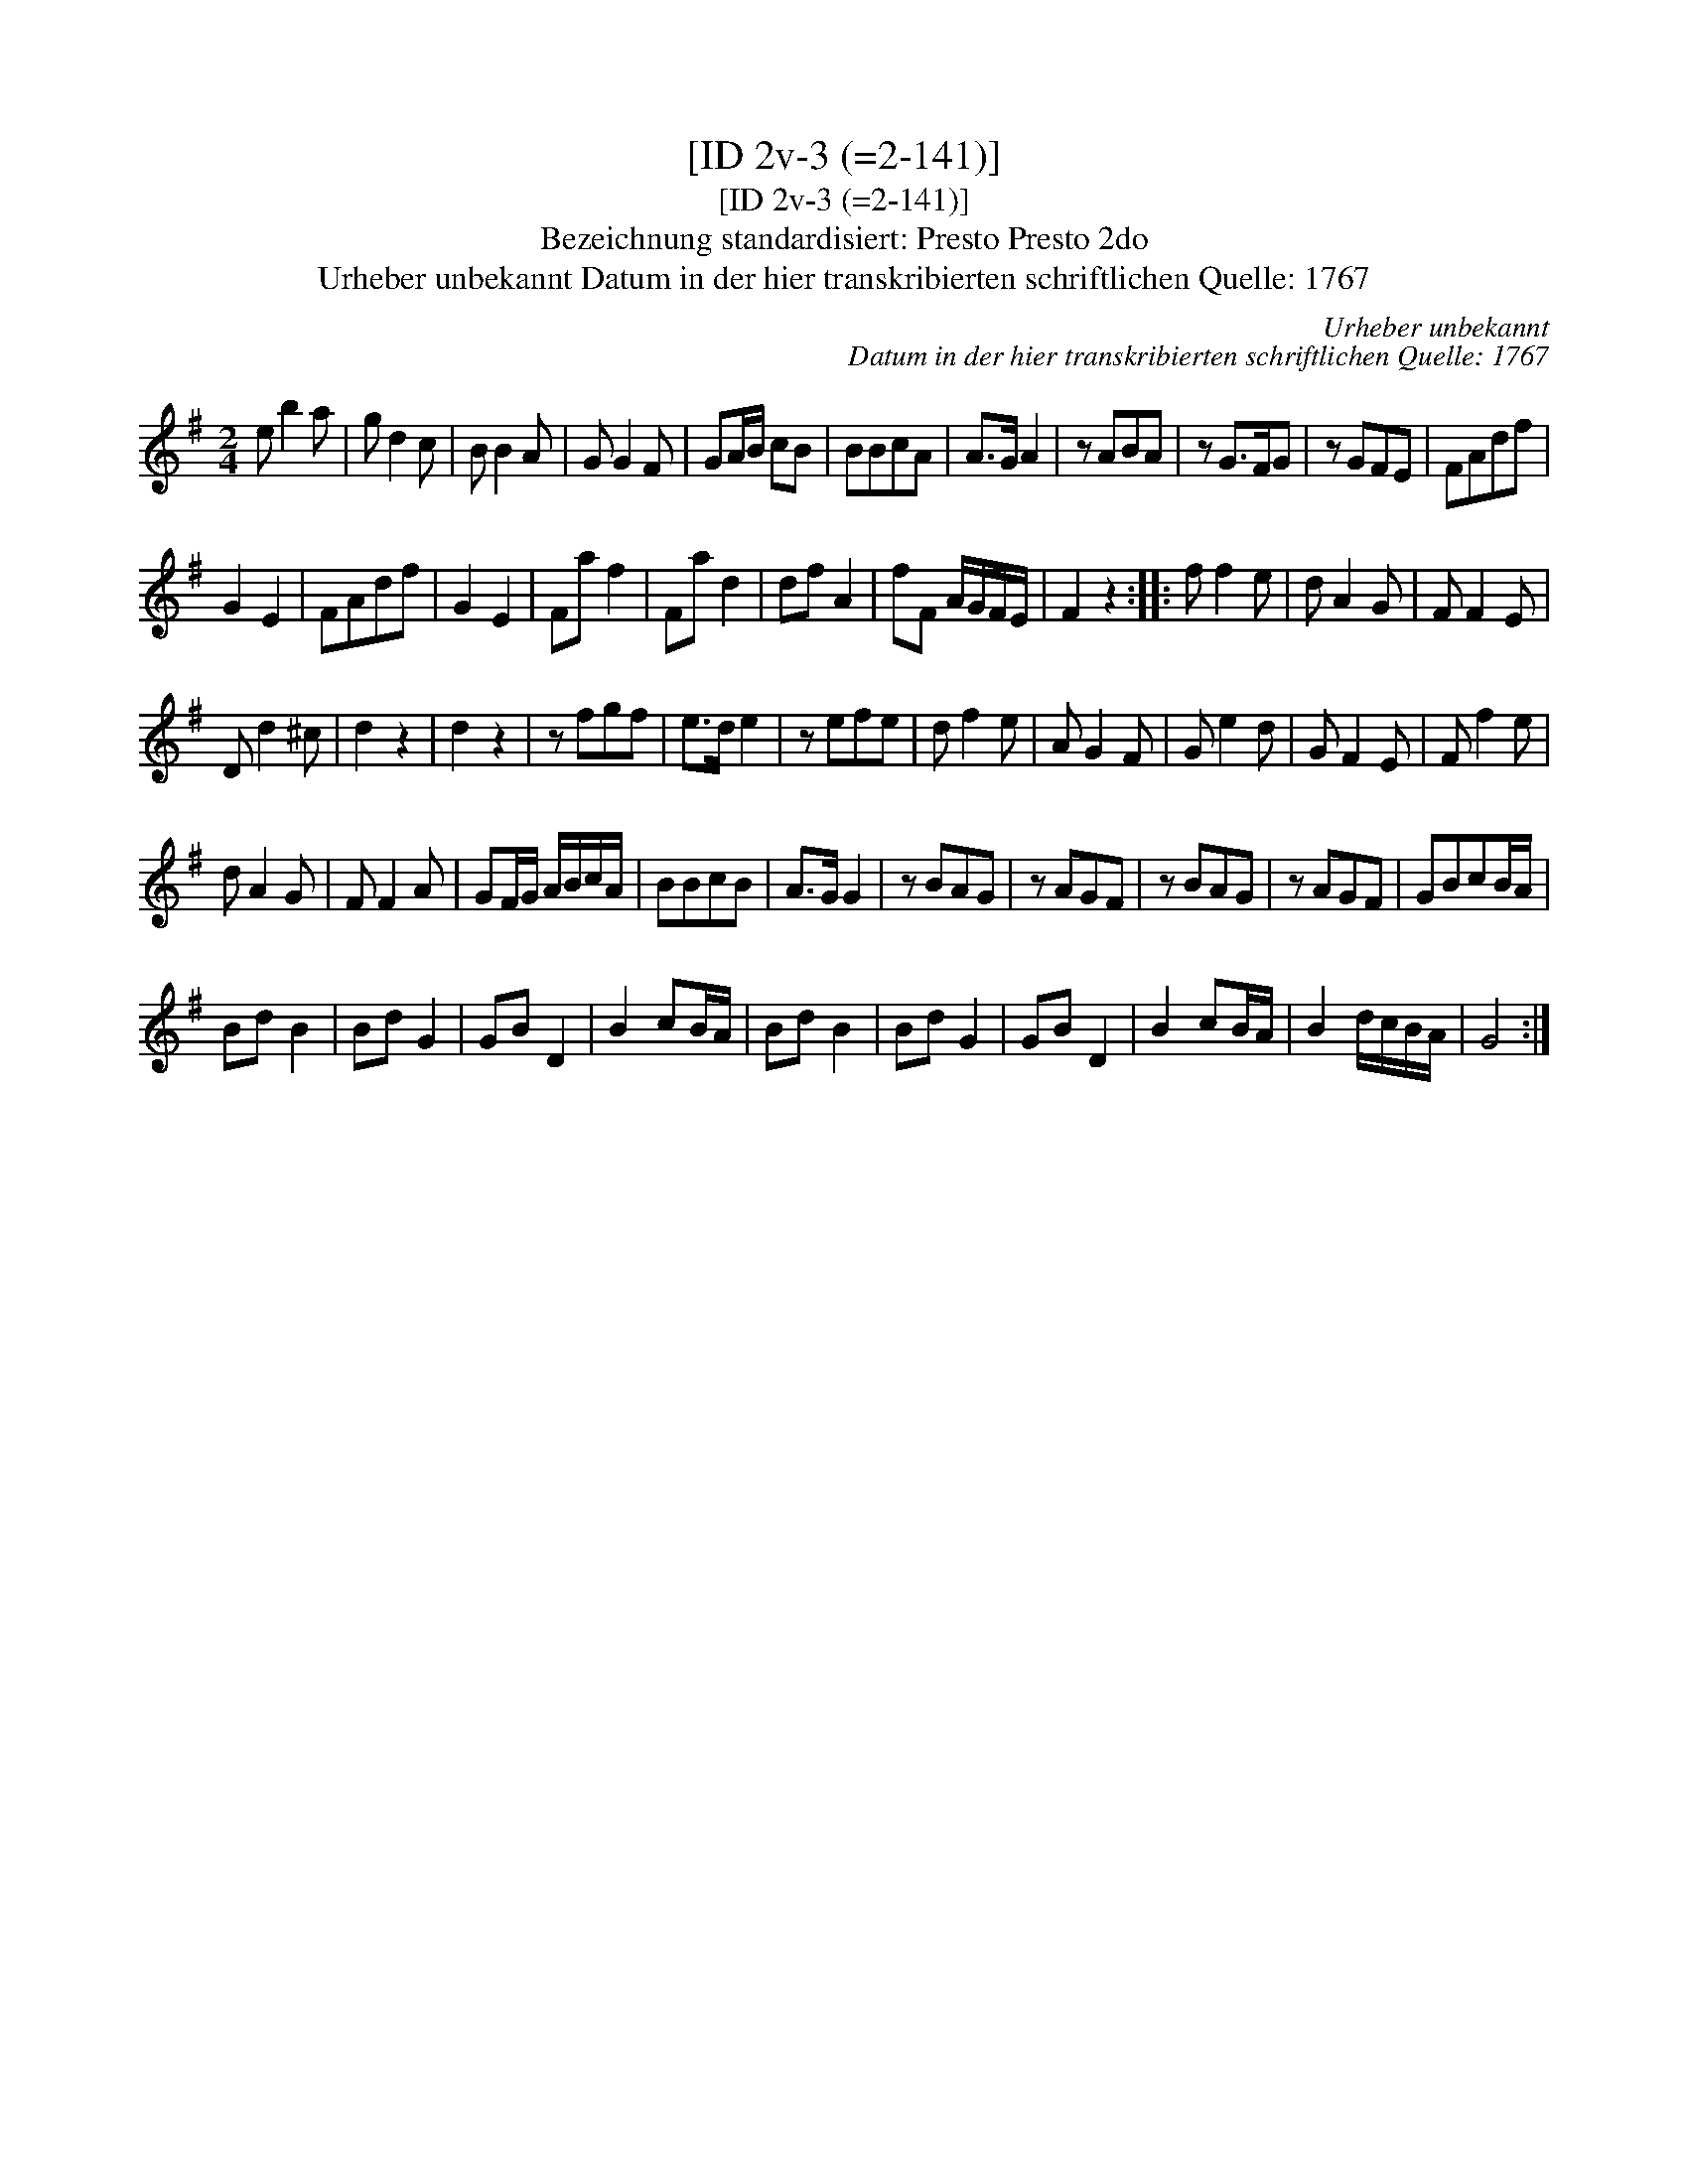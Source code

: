 X:1
T:[ID 2v-3 (=2-141)]
T:[ID 2v-3 (=2-141)]
T:Bezeichnung standardisiert: Presto Presto 2do
T:Urheber unbekannt Datum in der hier transkribierten schriftlichen Quelle: 1767
C:Urheber unbekannt
C:Datum in der hier transkribierten schriftlichen Quelle: 1767
L:1/8
M:2/4
K:G
V:1 treble 
V:1
 e b2 a | g d2 c | B B2 A | G G2 F | GA/B/ cB | BBcA | A>G A2 | z ABA | z G>FG | z GFE | FAdf | %11
 G2 E2 | FAdf | G2 E2 | Fa f2 | Fa d2 | df A2 | fF A/G/F/E/ | F2 z2 :: f f2 e | d A2 G | F F2 E | %22
 D d2 ^c | d2 z2 | d2 z2 | z fgf | e>d e2 | z efe | d f2 e | A G2 F | G e2 d | G F2 E | F f2 e | %33
 d A2 G | F F2 A | GF/G/ A/B/c/A/ | BBcB | A>G G2 | z BAG | z AGF | z BAG | z AGF | GBcB/A/ | %43
 Bd B2 | Bd G2 | GB D2 | B2 cB/A/ | Bd B2 | Bd G2 | GB D2 | B2 cB/A/ | B2 d/c/B/A/ | G4 :| %53

